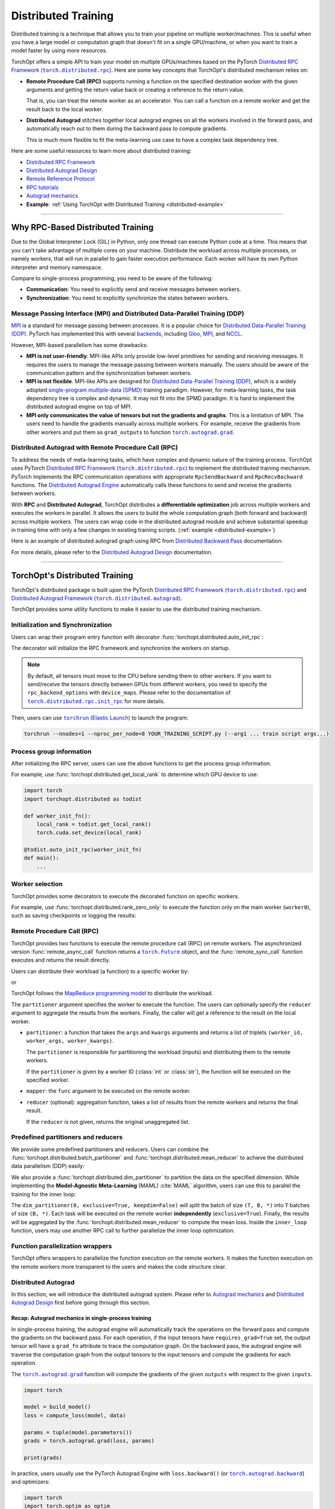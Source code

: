 Distributed Training
====================

Distributed training is a technique that allows you to train your pipeline on multiple worker/machines.
This is useful when you have a large model or computation graph that doesn't fit on a single GPU/machine, or when you want to train a model faster by using more resources.

TorchOpt offers a simple API to train your model on multiple GPUs/machines based on the PyTorch |Distributed RPC|_.
Here are some key concepts that TorchOpt's distributed mechanism relies on:

- **Remote Procedure Call (RPC)** supports running a function on the specified destination worker with the given arguments and getting the return value back or creating a reference to the return value.

  That is, you can treat the remote worker as an accelerator. You can call a function on a remote worker and get the result back to the local worker.

- **Distributed Autograd** stitches together local autograd engines on all the workers involved in the forward pass, and automatically reach out to them during the backward pass to compute gradients.

  This is much more flexible to fit the meta-learning use case to have a complex task dependency tree.

.. |Distributed RPC| replace:: Distributed RPC Framework (``torch.distributed.rpc``)
.. _Distributed RPC: https://pytorch.org/docs/stable/rpc.html

Here are some useful resources to learn more about distributed training:

- `Distributed RPC Framework <https://pytorch.org/docs/stable/rpc.html>`_
- `Distributed Autograd Design <https://pytorch.org/docs/stable/rpc/distributed_autograd.html>`_
- `Remote Reference Protocol <https://pytorch.org/docs/stable/rpc/rref.html#remote-reference-protocol>`_
- `RPC tutorials <https://pytorch.org/docs/stable/rpc.html#tutorials>`_
- `Autograd mechanics <https://pytorch.org/docs/stable/notes/autograd.html>`_
- **Example**: :ref:`Using TorchOpt with Distributed Training <distributed-example>`

------

Why RPC-Based Distributed Training
----------------------------------

Due to the Global Interpreter Lock (GIL) in Python, only one thread can execute Python code at a time.
This means that you can't take advantage of multiple cores on your machine.
Distribute the workload across multiple processes, or namely workers, that will run in parallel to gain faster execution performance.
Each worker will have its own Python interpreter and memory namespace.

Compare to single-process programming, you need to be aware of the following:

- **Communication**: You need to explicitly send and receive messages between workers.
- **Synchronization**: You need to explicitly synchronize the states between workers.

Message Passing Interface (MPI) and Distributed Data-Parallel Training (DDP)
~~~~~~~~~~~~~~~~~~~~~~~~~~~~~~~~~~~~~~~~~~~~~~~~~~~~~~~~~~~~~~~~~~~~~~~~~~~~

`MPI <https://www.mpi-forum.org>`_ is a standard for message passing between processes.
It is a popular choice for `Distributed Data-Parallel Training (DDP) <https://pytorch.org/tutorials/beginner/dist_overview.html>`_.
PyTorch has implemented this with several `backends <https://pytorch.org/docs/stable/distributed.html#backends>`_, including `Gloo <https://github.com/facebookincubator/gloo>`_, `MPI <https://www.mpi-forum.org>`_, and `NCCL <https://developer.nvidia.com/nccl>`_.

However, MPI-based parallelism has some drawbacks:

- **MPI is not user-friendly**.
  MPI-like APIs only provide low-level primitives for sending and receiving messages.
  It requires the users to manage the message passing between workers manually.
  The users should be aware of the communication pattern and the synchronization between workers.

- **MPI is not flexible**.
  MPI-like APIs are designed for `Distributed Data-Parallel Training (DDP) <https://pytorch.org/tutorials/beginner/dist_overview.html>`_, which is a widely adopted `single-program multiple-data (SPMD) <https://en.wikipedia.org/wiki/Single_program,_multiple_data>`_ training paradigm.
  However, for meta-learning tasks, the task dependency tree is complex and dynamic.
  It may not fit into the SPMD paradigm.
  It is hard to implement the distributed autograd engine on top of MPI.

- **MPI only communicates the value of tensors but not the gradients and graphs**.
  This is a limitation of MPI.
  The users need to handle the gradients manually across multiple workers.
  For example, receive the gradients from other workers and put them as ``grad_outputs`` to function |torch.autograd.grad|_.

.. |torch.autograd.grad| replace:: ``torch.autograd.grad``
.. _torch.autograd.grad: https://pytorch.org/docs/stable/generated/torch.autograd.grad.html

Distributed Autograd with Remote Procedure Call (RPC)
~~~~~~~~~~~~~~~~~~~~~~~~~~~~~~~~~~~~~~~~~~~~~~~~~~~~~

To address the needs of meta-learning tasks, which have complex and dynamic nature of the training process.
TorchOpt uses PyTorch |Distributed RPC|_ to implement the distributed training mechanism.
PyTorch implements the RPC communication operations with appropriate ``RpcSendBackward`` and ``RpcRecvBackward`` functions.
The `Distributed Autograd Engine <https://pytorch.org/docs/stable/rpc.html#distributed-autograd-framework>`_ automatically calls these functions to send and receive the gradients between workers.

With **RPC** and **Distributed Autograd**, TorchOpt distributes a **differentiable optimization** job across multiple workers and executes the workers in parallel.
It allows the users to build the whole computation graph (both forward and backward) across multiple workers.
The users can wrap code in the distributed autograd module and achieve substantial speedup in training time with only a few changes in existing training scripts. (:ref:`example <distributed-example>`)

Here is an example of distributed autograd graph using RPC from `Distributed Backward Pass <https://pytorch.org/docs/stable/rpc/distributed_autograd.html#distributed-backward-pass>`_ documentation:

.. code-block:: python
    :emphasize-lines: 13, 18, 28, 31

    import torch
    import torch.distributed.autograd as dist_autograd
    import torch.distributed.rpc as rpc

    def my_add(t1, t2):
        return torch.add(t1, t2)

    # On worker 0:

    # Setup the autograd context. Computations that take
    # part in the distributed backward pass must be within
    # the distributed autograd context manager.
    with dist_autograd.context() as context_id:
        t1 = torch.rand((3, 3), requires_grad=True)
        t2 = torch.rand((3, 3), requires_grad=True)

        # Perform some computation remotely.
        t3 = rpc.rpc_sync("worker1", my_add, args=(t1, t2))

        # Perform some computation locally based on remote result.
        t4 = torch.rand((3, 3), requires_grad=True)
        t5 = torch.mul(t3, t4)

        # Compute some loss.
        loss = t5.sum()

        # Run the backward pass.
        dist_autograd.backward(context_id, [loss])

        # Retrieve the gradients from the context.
        dist_autograd.get_gradients(context_id)

.. image:: https://pytorch.org/docs/stable/_images/distributed_dependencies_computed.png

For more details, please refer to the `Distributed Autograd Design <https://pytorch.org/docs/stable/rpc/distributed_autograd.html>`_ documentation.

------

TorchOpt's Distributed Training
-------------------------------

TorchOpt's distributed package is built upon the PyTorch |Distributed RPC|_ and |Distributed Autograd Framework|_.

.. |Distributed Autograd Framework| replace:: Distributed Autograd Framework (``torch.distributed.autograd``)
.. _Distributed Autograd Framework: https://pytorch.org/docs/stable/rpc.html#distributed-autograd-framework

TorchOpt provides some utility functions to make it easier to use the distributed training mechanism.

Initialization and Synchronization
~~~~~~~~~~~~~~~~~~~~~~~~~~~~~~~~~~

.. autosummary::
    :toctree: ../_autosummary

    torchopt.distributed.auto_init_rpc
    torchopt.distributed.barrier

Users can wrap their program entry function with decorator :func:`torchopt.distributed.auto_init_rpc`:

.. code-block:: python
    :emphasize-lines: 13

    import torchopt.distributed as todist

    def parse_arguments():
        parser = argparse.ArgumentParser()
        ...

        return args

    def worker_init_fn():
        # set process title, seeding, etc.
        ...

    @todist.auto_init_rpc(worker_init_fn)
    def main():
        # Your code here
        args = parse_arguments()
        ...

    if __name__ == '__main__':
        main()

The decorator will initialize the RPC framework and synchronize the workers on startup.

.. note::

    By default, all tensors must move to the CPU before sending them to other workers.
    If you want to send/receive the tensors directly between GPUs from different workers, you need to specify the ``rpc_backend_options`` with ``device_maps``.
    Please refer to the documentation of |torch.distributed.rpc.init_rpc|_ for more details.

.. |torch.distributed.rpc.init_rpc| replace:: ``torch.distributed.rpc.init_rpc``
.. _torch.distributed.rpc.init_rpc: https://pytorch.org/docs/stable/rpc.html#torch.distributed.rpc.init_rpc

Then, users can use |torchrun|_ to launch the program:

.. code-block:: bash

    torchrun --nnodes=1 --nproc_per_node=8 YOUR_TRAINING_SCRIPT.py (--arg1 ... train script args...)

.. |torchrun| replace:: ``torchrun`` (Elastic Launch)
.. _torchrun: https://pytorch.org/docs/stable/elastic/run.html

Process group information
~~~~~~~~~~~~~~~~~~~~~~~~~

.. autosummary::
    :toctree: ../_autosummary

    torchopt.distributed.get_world_info
    torchopt.distributed.get_world_rank
    torchopt.distributed.get_rank
    torchopt.distributed.get_world_size
    torchopt.distributed.get_local_rank
    torchopt.distributed.get_local_world_size
    torchopt.distributed.get_worker_id

After initializing the RPC server, users can use the above functions to get the process group information.

For example, use :func:`torchopt.distributed.get_local_rank` to determine which GPU device to use:

.. code-block:: python

    import torch
    import torchopt.distributed as todist

    def worker_init_fn():
        local_rank = todist.get_local_rank()
        torch.cuda.set_device(local_rank)

    @todist.auto_init_rpc(worker_init_fn)
    def main():
        ...

Worker selection
~~~~~~~~~~~~~~~~

.. autosummary::
    :toctree: ../_autosummary

    torchopt.distributed.on_rank
    torchopt.distributed.not_on_rank
    torchopt.distributed.rank_zero_only
    torchopt.distributed.rank_non_zero_only

TorchOpt provides some decorators to execute the decorated function on specific workers.

For example, use :func:`torchopt.distributed.rank_zero_only` to execute the function only on the main worker (``worker0``), such as saving checkpoints or logging the results:

.. code-block:: python
    :emphasize-lines: 3, 7, 11

    import torchopt.distributed as todist

    @todist.rank_non_zero_only
    def greet():
        print(f'Greetings from worker(rank={todist.get_rank()})!')

    @todist.rank_zero_only
    def save_checkpoint(model):
        ...

    @todist.rank_zero_only
    def log_results(writer, results):
        ...

    @todist.auto_init_rpc()
    def main():
        greet()

        ...

        for epoch in range(args.epochs):
            ...

            if epoch % args.log_interval == 0:
                log_results(writer, results)

            if epoch % args.save_interval == 0:
                save_checkpoint(model)

Remote Procedure Call (RPC)
~~~~~~~~~~~~~~~~~~~~~~~~~~~

.. autosummary::
    :toctree: ../_autosummary

    torchopt.distributed.remote_async_call
    torchopt.distributed.remote_sync_call

TorchOpt provides two functions to execute the remote procedure call (RPC) on remote workers.
The asynchronized version :func:`remote_async_call` function returns a |torch.Future|_ object, and the :func:`remote_sync_call` function executes and returns the result directly.

.. |torch.Future| replace:: ``torch.Future``
.. _torch.Future: https://pytorch.org/docs/stable/futures.html#torch.futures.Future

Users can distribute their workload (a function) to a specific worker by:

.. code-block:: python
    :emphasize-lines: 12

    import torchopt.distributed as todist

    @todist.auto_init_rpc(worker_init_fn)
    def main():
        ...

        # Execute the function on the remote worker (asynchronously)
        future = todist.remote_async_call(
            func,
            args=(arg1, arg2, ...),
            kwargs={...},
            partitioner=worker_id,
        )

        # Wait for the result
        result = future.wait()

        ...

or

.. code-block:: python
    :emphasize-lines: 12

    import torchopt.distributed as todist

    @todist.auto_init_rpc(worker_init_fn)
    def main():
        ...

        # Execute the function on the remote worker
        result = todist.remote_sync_call(
            func,
            args=(arg1, arg2, ...),
            kwargs={...},
            partitioner=worker_id,
        )

        ...

TorchOpt follows the `MapReduce programming model <https://en.wikipedia.org/wiki/MapReduce>`_ to distribute the workload.

The ``partitioner`` argument specifies the worker to execute the function.
The users can optionally specify the ``reducer`` argument to aggregate the results from the workers.
Finally, the caller will get a reference to the result on the local worker.

- ``partitioner``: a function that takes the ``args`` and ``kwargs`` arguments and returns a list of triplets ``(worker_id, worker_args, worker_kwargs)``.

  The ``partitioner`` is responsible for partitioning the workload (inputs) and distributing them to the remote workers.

  If the ``partitioner`` is given by a worker ID (:class:`int` or :class:`str`), the function will be executed on the specified worker.

- ``mapper``: the ``func`` argument to be executed on the remote worker.
- ``reducer`` (optional): aggregation function, takes a list of results from the remote workers and returns the final result.

  If the ``reducer`` is not given, returns the original unaggregated list.

Predefined partitioners and reducers
~~~~~~~~~~~~~~~~~~~~~~~~~~~~~~~~~~~~

.. autosummary::
    :toctree: ../_autosummary

    torchopt.distributed.dim_partitioner
    torchopt.distributed.batch_partitioner
    torchopt.distributed.mean_reducer
    torchopt.distributed.sum_reducer

We provide some predefined partitioners and reducers.
Users can combine the :func:`torchopt.distributed.batch_partitioner` and :func:`torchopt.distributed.mean_reducer` to achieve the distributed data parallelism (DDP) easily:

.. code-block:: python
    :emphasize-lines: 18, 19

    import torchopt.distributed as todist

    def loss_fn(model, batch):
        ...

    @todist.rank_zero_only
    def train(args):

        for epoch in range(args.epochs):
            ...

            for batch in dataloader:
                # Partition the data on the batch (first) dimension and distribute them to the remote workers
                # Aggregate the results from the remote workers and return the mean loss
                loss = todist.remote_sync_call(
                    loss_fn,
                    args=(model, batch),
                    partitioner=todist.batch_partitioner,
                    reducer=todist.mean_reducer,
                )

                ...

We also provide a :func:`torchopt.distributed.dim_partitioner` to partition the data on the specified dimension.
While implementing the **Model-Agnostic Meta-Learning** (MAML) :cite:`MAML` algorithm, users can use this to parallel the training for the inner loop:

.. code-block:: python
    :emphasize-lines: 29, 30

    import torchopt.distributed as todist

    def inner_loop(model, task_batch, args):
        # task_batch: shape = (B, *)
        inner_model = torchopt.module_clone(model, by='reference', detach_buffers=True)

        # Inner optimization
        for inner_step in range(args.inner_steps):
            inner_loss = inner_loss_fn(inner_model, task_batch)

            # Update the inner model
            ...

        # Compute the outer loss
        outer_loss = inner_loss_fn(inner_model, task_batch)
        return outer_loss

    @todist.rank_zero_only
    def train(args):

        for epoch in range(args.epochs):
            ...

            for batch in dataloader:
                # batch: shape = (T, B, *)
                outer_loss = todist.remote_sync_call(
                    inner_loop,
                    args=(model, batch),
                    partitioner=todist.dim_partitioner(0, exclusive=True, keepdim=False),
                    reducer=todist.mean_reducer,
                )

                ...

The ``dim_partitioner(0, exclusive=True, keepdim=False)`` will split the batch of size ``(T, B, *)`` into ``T`` batches of size ``(B, *)``.
Each task will be executed on the remote worker **independently** (``exclusive=True``).
Finally, the results will be aggregated by the :func:`torchopt.distributed.mean_reducer` to compute the mean loss.
Inside the ``inner_loop`` function, users may use another RPC call to further parallelize the inner loop optimization.

Function parallelization wrappers
~~~~~~~~~~~~~~~~~~~~~~~~~~~~~~~~~

.. autosummary::
    :toctree: ../_autosummary

    torchopt.distributed.parallelize
    torchopt.distributed.parallelize_async
    torchopt.distributed.parallelize_sync

TorchOpt offers wrappers to parallelize the function execution on the remote workers.
It makes the function execution on the remote workers more transparent to the users and makes the code structure clear.

.. code-block:: python
    :emphasize-lines: 3, 9, 10, 11, 12

    import torchopt.distributed as todist

    @todist.parallelize(partitioner=todist.batch_partitioner, reducer=todist.mean_reducer)
    def distributed_data_parallelism(model, batch, args):
        # Compute local loss of the given batch
        ...
        return loss

    @todist.parallelize(
        partitioner=todist.dim_partitioner(0, exclusive=True, keepdim=False),
        reducer=todist.mean_reducer,
    )
    def inner_loop(model, batch, args):  # distributed MAML inner loop
        # batch: shape = (B, *)
        inner_model = torchopt.module_clone(model, by='reference', detach_buffers=True)

        # Inner optimization
        ...

        # Compute the outer loss
        outer_loss = inner_loss_fn(inner_model, task_batch)
        return outer_loss

    @todist.rank_zero_only
    def train(args):

        for epoch in range(args.epochs):
            ...

            for batch in dataloader:
                # batch: shape = (T, B, *)
                outer_loss = inner_loop(model, batch, args)

                ...

Distributed Autograd
~~~~~~~~~~~~~~~~~~~~

.. autosummary::
    :toctree: ../_autosummary

    torchopt.distributed.autograd.context
    torchopt.distributed.autograd.get_gradients
    torchopt.distributed.autograd.backward
    torchopt.distributed.autograd.grad

In this section, we will introduce the distributed autograd system.
Please refer to `Autograd mechanics <https://pytorch.org/docs/stable/notes/autograd.html>`_ and `Distributed Autograd Design <https://pytorch.org/docs/stable/rpc/distributed_autograd.html>`_ first before going through this section.

Recap: Autograd mechanics in single-process training
""""""""""""""""""""""""""""""""""""""""""""""""""""

In single-process training, the autograd engine will automatically track the operations on the forward pass and compute the gradients on the backward pass.
For each operation, if the input tensors have ``requires_grad=True`` set, the output tensor will have a ``grad_fn`` attribute to trace the computation graph.
On the backward pass, the autograd engine will traverse the computation graph from the output tensors to the input tensors and compute the gradients for each operation.

The |torch.autograd.grad|_ function will compute the gradients of the given ``outputs`` with respect to the given ``inputs``.

.. code-block:: python

    import torch

    model = build_model()
    loss = compute_loss(model, data)

    params = tuple(model.parameters())
    grads = torch.autograd.grad(loss, params)

    print(grads)

In practice, users usually use the PyTorch Autograd Engine with ``loss.backward()`` (or |torch.autograd.backward|_) and optimizers:

.. code-block:: python

    import torch
    import torch.optim as optim

    model = build_model()
    optimizer = optim.SGD(model.parameters(), lr=lr)

    loss = compute_loss(model, data)

    optimizer.zero_grad()
    loss.backward()
    optimizer.step()

Compare to |torch.autograd.grad|_, the |torch.autograd.backward|_ function will sum and update the ``.grad`` attribute of the parameters.

.. |torch.autograd.backward| replace:: ``torch.autograd.backward``
.. _torch.autograd.backward: https://pytorch.org/docs/stable/generated/torch.autograd.backward.html

RPC-based Distributed Autograd
""""""""""""""""""""""""""""""

PyTorch RPC framework implements the communication ``send-recv`` operations with appropriate backward functions (``RpcSendBackward`` and ``RpcRecvBackward``).
They can be tracked by the **Distributed Autograd Engine** like the single-process program we discussed above.

The only difference between the single-process and distributed training is that users need to explicitly create a **Distributed Autograd Context** and wrap around the forward and backward passes.

.. code-block:: python
    :emphasize-lines: 4, 9, 12

    import torch
    import torch.distributed.autograd as dist_autograd

    with dist_autograd.context() as context_id:
        # Forward pass
        loss = ...  # e.g. remote calls

        # Backward pass
        dist_autograd.backward(context_id, [loss])

        # Retrieve the gradients from the context.
        grad_dict = dist_autograd.get_gradients(context_id)  # type: Dict[Tensor, Tensor]

.. warning::

    Sending |torch.nn.Parameter|_\s over RPC will automatically detach from the autograd graph.
    This is an intentional behavior of the PyTorch framework because the |torch.nn.Parameter|_\s are always leaf nodes in the graph.
    The leaf tensors will not have ``grad_fn`` attribute and thus cannot be tracked by the autograd engine after sending them to other workers.

    To make the graph can be properly tracked across workers, users should convert the |torch.nn.Parameter|_\s to |torch.Tensor|_\s before sending them over RPC.
    For example, explicitly ``clone()`` the parameters to tensors before taking them as arguments of the RPC call.

    .. code-block:: python

        import torch
        import torch.distributed.rpc as rpc

        def compute_loss(param):
            return param.mean()

        param = torch.nn.Parameter(torch.randn(2, 2), requires_grad=True)

        # The RPC call will detach the parameter from the autograd graph on worker1
        loss1 = rpc.rpc_sync('worker1', compute_loss, args=(param,))

        # The RPC call will keep connection to the parameter in the autograd graph on worker1
        loss2 = rpc.rpc_sync('worker1', compute_loss, args=(param.clone(),))

    Users can use :func:`torchopt.module_clone` function to clone the module and convert all its parameters to tensors.
    The tensors will have a ``grad_fn`` attribute ``CloneBackward`` to track the computation graph to the original parameters.

    .. code-block:: python

        import torch
        import torch.nn as nn
        import torchopt

        model = nn.Linear(2, 2)
        tuple(model.parameters())  # -> `nn.Parameter`s

        cloned_model = torchopt.module_clone(model, by='clone')
        tuple(cloned_model.parameters())  # -> `torch.Tensor`s with `CloneBackward` grad_fn

        def compute_loss(model, batch):
            ...
            return loss

        # The RPC call will detach the parameter from the autograd graph on worker1
        loss1 = rpc.rpc_sync('worker1', compute_loss, args=(model, batch))

        # The RPC call will keep connection to the parameter in the autograd graph on worker1
        loss2 = rpc.rpc_sync('worker1', compute_loss, args=(cloned_model, batch))

.. |torch.nn.Parameter| replace:: ``torch.nn.Parameter``
.. _torch.nn.Parameter: https://pytorch.org/docs/stable/generated/torch.nn.parameter.Parameter.html
.. |torch.Tensor| replace:: ``torch.Tensor``
.. _torch.Tensor: https://pytorch.org/docs/stable/tensors.html

TorchOpt wraps the distributed autograd context and provides a more convenient interface to use.

.. code-block:: python
    :emphasize-lines: 5, 10

    import torchopt.distributed as todist

    model = build_model()

    with todist.autograd.context() as context_id:
        # Forward pass
        loss = ...  # e.g. remote calls

        # Backward pass
        grads = todist.autograd.grads(context_id, loss, model.parameters())

or

.. code-block:: python
    :emphasize-lines: 7, 13

    import torch
    import torchopt.distributed as todist

    model = build_model()
    optimizer = torch.optim.SGD(model.parameters(), lr=lr)

    with todist.autograd.context() as context_id:
        # Forward pass
        loss = ...  # e.g. remote calls

        # Backward pass
        optimizer.zero_grad()
        todist.autograd.backward(context_id, loss)
        optimizer.step()

.. warning::

    The distributed autograd context is not thread-safe.
    Users should not use the same context in multiple threads.

Users can update their single-process training code to distributed training code with minimum changes:

#. Add the distributed autograd context around the forward and backward passes.
#. Wrap the functions with :func:`torchopt.distributed.parallelize` to enable parallel execution.
#. Convert the parameters to tensors before sending them over RPC.
#. Replace the ``torch.autograd`` to ``torchopt.distributed.autograd``.

Here is a full example of converting the single-process training code to distributed training code:

.. code-block:: python
    :emphasize-lines: 17, 32, 40, 42, 43, 47, 52
    :name: distributed-example

    import torch
    import torch.nn as nn
    import torchopt.distributed as todist

    def parse_arguments():
        parser = argparse.ArgumentParser(description='TorchOpt Distributed Training')
        ...

        args = parser.parse_args()
        return args

    def worker_init_fn():
        # set process title, seeding, etc.
        setproctitle.setproctitle(f'Worker{todist.get_rank()}')
        torch.manual_seed(args.seed + todist.get_rank())

    @todist.parallelize(partitioner=todist.batch_partitioner, reducer=todist.mean_reducer)
    def compute_loss(model, batch):
        device = torch.device(f'cuda:{todist.get_local_rank()}')
        model = model.to(device)
        batch = batch.to(device)

        # Compute local loss of the given batch
        ...
        return loss.cpu()

    def build_model():
        return nn.Sequential(
            ...
        )

    @todist.rank_zero_only
    def train(args):
        model = build_model()
        optimizer = torch.optim.SGD(model.parameters(), lr=args.lr)
        train_loader = ...

        for epoch in range(args.epochs):
            for batch in train_loader:
                with todist.autograd.context() as context_id:
                    # Forward pass
                    cloned_model = todist.module_clone(model, by='clone')
                    loss = compute_loss(cloned_model, batch)

                    # Backward pass
                    optimizer.zero_grad()
                    todist.autograd.backward(context_id, loss)

                    # Update parameters
                    optimizer.step()

    @todist.auto_init_rpc(worker_init_fn)
    def main():
        args = parse_arguments()
        train(args)

    if __name__ == '__main__':
        main()

Then, users can use |torchrun|_ to launch the program:

.. code-block:: bash

    torchrun --nnodes=1 --nproc_per_node=8 YOUR_TRAINING_SCRIPT.py (--arg1 ... train script args...)
